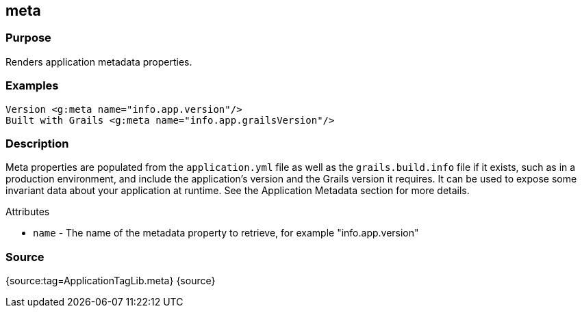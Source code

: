 
== meta



=== Purpose


Renders application metadata properties.


=== Examples


[source,xml]
----
Version <g:meta name="info.app.version"/>
Built with Grails <g:meta name="info.app.grailsVersion"/>
----


=== Description


Meta properties are populated from the `application.yml` file as well as the `grails.build.info` file if it exists, such as in a production environment, and include the application's version and the Grails version it requires. It can be used to expose some invariant data about your application at runtime. See the Application Metadata section for more details.

Attributes

* `name` - The name of the metadata property to retrieve, for example "info.app.version"


=== Source


{source:tag=ApplicationTagLib.meta}
{source}
